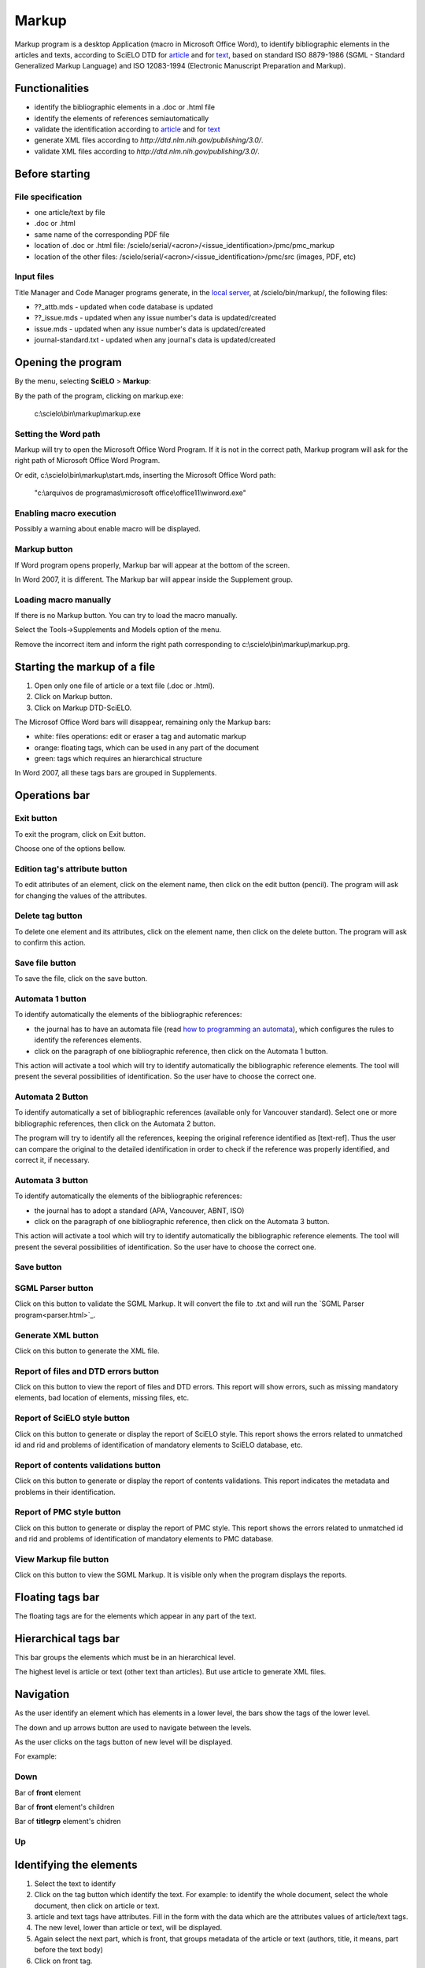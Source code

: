 .. pcprograms documentation master file, created by
   You can adapt this file completely to your liking, but it should at least
   contain the root `toctree` directive.

Markup
======

Markup program is a desktop Application (macro in Microsoft Office Word), to identify bibliographic elements in the articles and texts, according to SciELO DTD for `article <dtd.html#article>`_ and for `text <dtd.html#text>`_, based on standard ISO 8879-1986 (SGML - Standard Generalized Markup Language) and ISO 12083-1994 (Electronic Manuscript Preparation and Markup).


Functionalities
---------------

- identify the bibliographic elements in a .doc or .html file
- identify the elements of references semiautomatically
- validate the identification according to `article <dtd.html#article>`_ and for `text <dtd.html#text>`_
- generate XML files according to `http://dtd.nlm.nih.gov/publishing/3.0/`.
- validate XML files according to `http://dtd.nlm.nih.gov/publishing/3.0/`.


Before starting
---------------

File specification
..................

- one article/text by file
- .doc or .html
- same name of the corresponding PDF file
- location of .doc or .html file: /scielo/serial/<acron>/<issue_identification>/pmc/pmc_markup
- location of the other files: /scielo/serial/<acron>/<issue_identification>/pmc/src (images, PDF, etc)

.. image:: img/markup_file_system.png


Input files
...........

Title Manager  and Code Manager programs generate, in the `local server <concepts.html#local-server>`_, at /scielo/bin/markup/, the following files:

- ??_attb.mds - updated when code database is updated
- ??_issue.mds - updated when any issue number's data is updated/created
- issue.mds - updated when any issue number's data is updated/created
- journal-standard.txt - updated when any journal's data is updated/created

Opening the program
-------------------

By the menu, selecting **SciELO** > **Markup**:

.. image:: img/markup_open.jpg

By the path of the program, clicking on markup.exe: 

  c:\\scielo\\bin\\markup\\markup.exe


Setting the Word path
.....................

Markup will try to open the Microsoft Office Word Program. If it is not in the correct path, Markup program will ask for the right path of Microsoft Office Word Program.

.. image:: img/markup_word_path.jpg

Or edit, c:\\scielo\\bin\\markup\\start.mds, inserting the Microsoft Office Word path:

  "c:\\arquivos de programas\\microsoft office\\office11\\winword.exe"


Enabling macro execution
........................

Possibly a warning about enable macro will be displayed.

.. image:: img/markup_2007_habilitar_macros.jpg


Markup button
.............

If Word program opens properly, Markup bar will appear at the bottom of the screen.

.. image:: img/markup_botao_markup.jpg


In Word 2007, it is different. The Markup bar will appear inside the Supplement group.

.. image:: img/markup_2007_botao_suplementos.jpg


Loading macro manually
......................

If there is no Markup button. You can try to load the macro manually.

Select the  Tools->Supplements and Models option of the menu.

.. image:: img/markup_habilitarmacro.jpg


Remove the incorrect item and inform the right path corresponding to c:\\scielo\\bin\\markup\\markup.prg.

.. image:: img/markup_habilitarmacro2.jpg


Starting the markup of a file
-----------------------------

#. Open only one file of article or a text file (.doc or .html).

#. Click on Markup button.

#. Click on Markup DTD-SciELO.


The Microsof Office Word bars will disappear, remaining only the Markup bars:

- white: files operations: edit or eraser a tag and automatic markup
- orange: floating tags, which can be used in any part of the document
- green: tags which requires an hierarchical structure

.. image:: img/markup_barras.jpg


In Word 2007, all these tags bars are grouped in Supplements.

.. image:: img/markup_2007_posicao_das_barras.jpg


Operations bar
--------------

.. image:: img/markup_operations_bar.png


Exit button
...........

To exit the program, click on Exit button.

.. image:: img/markup_operations_bar.png

Choose one of the options bellow.

.. image:: img/markup_exit_message.png


Edition tag's attribute button
..............................

To edit attributes of an element, click on the element name, then click on the edit button (pencil). The program will ask for changing the values of the attributes.

.. image:: img/markup_operations_bar_edit.png


Delete tag button
.................

To delete one element and its attributes, click on the element name, then click on the delete button. The program will ask to confirm this action.

.. image:: img/markup_operations_bar_del.png


Save file button
................

To save the file, click on the save button.

.. image:: img/markup_operations_bar_save.png


Automata 1 button
.................

To identify automatically the elements of the bibliographic references:

- the journal has to have an automata file (read `how to programming an automata <automata.html>`_), which configures the rules to identify the references elements.
- click on the paragraph of one bibliographic reference, then click on the Automata 1 button.

.. image:: img/automata1.png

This action will activate a tool which will try to identify automatically the bibliographic reference elements. The tool will present the several possibilities of identification. So the user have to choose the correct one. 

.. image:: img/automata1b.jpg


Automata 2 Button
.................

.. image:: img/automata2.png

To identify automatically a set of bibliographic references (available only for Vancouver standard).
Select one or more bibliographic references, then click on the Automata 2 button. 

.. image:: img/markup_automata2_select.jpg

.. image:: img/markup_main_bar_auto2.JPG


The program will try to identify all the references, keeping the original reference identified as [text-ref]. Thus the user can compare the original to the detailed identification in order to check if the reference was properly identified, and correct it, if necessary.

.. image:: img/markup_automata2_marcado.jpg


Automata 3 button
.................

.. image:: img/automata3.png

To identify automatically the elements of the bibliographic references:

- the journal has to adopt a standard (APA, Vancouver, ABNT, ISO)
- click on the paragraph of one bibliographic reference, then click on the Automata 3 button.

.. image:: img/automata3.png

This action will activate a tool which will try to identify automatically the bibliographic reference elements. The tool will present the several possibilities of identification. So the user have to choose the correct one. 

.. image:: img/automata1b.jpg


Save button
...........

.. image:: img/markup_operations_bar.png


SGML Parser button
..................

Click on this button to validate the SGML Markup.
It will convert the file to .txt and will run the `SGML Parser program<parser.html>`_.

.. image:: img/markup_operations_parser.png


.. image:: img/markup_main_bar_parser.JPG


Generate XML button
....................

Click on this button to generate the XML file.

.. image:: img/markup_operations_xml.png


Report of files and DTD errors button
.....................................

Click on this button to view the report of files and DTD errors.
This report will show errors, such as missing mandatory elements, bad location of elements, missing files, etc.


Report of SciELO style button
.............................

Click on this button to generate or display the report of SciELO style.
This report shows the errors related to unmatched id and rid and problems of identification of  mandatory elements to SciELO database, etc.

.. image:: img/markup_operations_xml_style_report.png


Report of contents validations button
.....................................

Click on this button to generate or display the report of contents validations. 
This report indicates the metadata and problems in their identification.

.. image:: img/markup_operations_data_val_report.png


Report of PMC style button
..........................

Click on this button to generate or display the report of PMC style.
This report shows the errors related to unmatched id and rid and problems of identification of  mandatory elements to PMC database.

.. image:: img/markup_operations_pmc_style_report.png


View Markup file button
.......................

Click on this button to view the SGML Markup. 
It is visible only when the program displays the reports.


Floating tags bar
-----------------

The floating tags are for the elements which appear in any part of the text.

.. image:: img/markup_bar_floating.png


Hierarchical tags bar
---------------------

This bar groups the elements which must be in an hierarchical level. 

The highest level is article or text (other text than articles). But use article to generate XML files.

.. image:: img/markup_inicial.jpg


Navigation
----------

As the user identify an element which has elements in a lower level, the bars show the tags of the lower level. 

The down and up arrows button are used to navigate between the levels. 

As the user clicks on the tags button of new level will be displayed.

.. image:: img/markup_barra_hierarquica2.jpg

For example: 

Down
....
Bar of **front** element

.. image:: img/markup_barra_front.jpg

Bar of **front** element's children

.. image:: img/markup_barra_titlegrp.jpg

Bar of **titlegrp** element's chidren

.. image:: img/markup_barra_title.jpg

Up
..
.. image:: img/markup_barra_title_sobe.jpg

.. image:: img/markup_barra_titlegrp_paracima.jpg

.. image:: img/markup_barra_front_0.jpg


Identifying the elements
------------------------

#. Select the text to identify
#. Click on the tag button which identify the text. For example: to identify the whole document, select the whole document, then click on article or text.
#. article and text tags have attributes. Fill in the form with the data which are the attributes values of article/text tags.
#. The new level, lower than article or text, will be displayed.
#. Again select the next part, which is front, that groups metadata of the article or text (authors, title, it means, part before the text body)
#. Click on front tag.


Error messages
--------------

1. The user has not filled the attribute field with a valid value

.. image:: img/markup_msg_invalid_value_for_attribute.jpg


2. The user clicked on a tag which is not allowed in a incorrect place (it is not according to the DTD). 
.. image:: img/markup_msg_inserting_tag.png

The selected text is inside title and the user clicks on authgrp, which is not allowed inside title.

.. image:: img/markup_msg_inserting_tag.jpg

This message is also displayed if the selected text contains tags or part of tags.

.. image:: img/markup_msg_inserting_tag_03.png


3. If the user does not select any text and clicks on a tag, the program inform that the user must select a text.

.. image:: img/markup_msg_select_text.jpg


